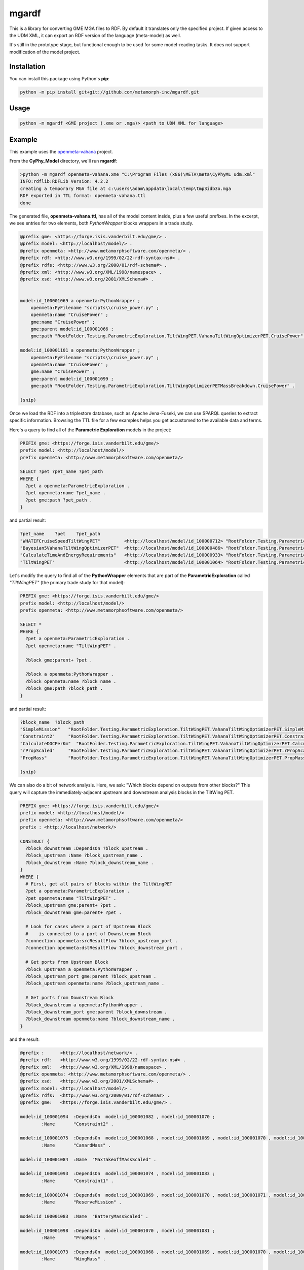 mgardf
======
.. image:: https://ci.appveyor.com/api/projects/status/github/metamorph-inc/mgardf?svg=true
   :target: https://ci.appveyor.com/project/adamnagel/mgardf

This is a library for converting GME MGA files to RDF. By default it translates only the specified project. If given access to the UDM XML, it can export an RDF version of the language (meta-model) as well.

It's still in the prototype stage, but functional enough to be used for some model-reading tasks. It does not support modification of the model project.

Installation
------------
You can install this package using Python's **pip**:

.. code-block::

   python -m pip install git+git://github.com/metamorph-inc/mgardf.git

Usage
-----
.. code-block::

   python -m mgardf <GME project (.xme or .mga)> <path to UDM XML for language>
   
Example
-------
This example uses the `openmeta-vahana <https://github.com/metamorph-inc/openmeta-vahana>`_ project.

From the **CyPhy_Model** directory, we'll run **mgardf**:

.. code-block::
   
   >python -m mgardf openmeta-vahana.xme "C:\Program Files (x86)\META\meta\CyPhyML_udm.xml"
   INFO:rdflib:RDFLib Version: 4.2.2
   creating a temporary MGA file at c:\users\adam\appdata\local\temp\tmp3idb3o.mga
   RDF exported in TTL format: openmeta-vahana.ttl
   done
   
The generated file, **openmeta-vahana.ttl**, has all of the model content inside, plus a few useful prefixes. In the excerpt, we see entries for two elements, both *PythonWrapper* blocks wrappers in a trade study.

.. code-block:: Turtle

   @prefix gme: <https://forge.isis.vanderbilt.edu/gme/> .
   @prefix model: <http://localhost/model/> .
   @prefix openmeta: <http://www.metamorphsoftware.com/openmeta/> .
   @prefix rdf: <http://www.w3.org/1999/02/22-rdf-syntax-ns#> .
   @prefix rdfs: <http://www.w3.org/2000/01/rdf-schema#> .
   @prefix xml: <http://www.w3.org/XML/1998/namespace> .
   @prefix xsd: <http://www.w3.org/2001/XMLSchema#> .

   
   model:id_100001069 a openmeta:PythonWrapper ;
       openmeta:PyFilename "scripts\\cruise_power.py" ;
       openmeta:name "CruisePower" ;
       gme:name "CruisePower" ;
       gme:parent model:id_100001066 ;
       gme:path "RootFolder.Testing.ParametricExploration.TiltWingPET.VahanaTiltWingOptimizerPET.CruisePower" .

   model:id_100001101 a openmeta:PythonWrapper ;
       openmeta:PyFilename "scripts\\cruise_power.py" ;
       openmeta:name "CruisePower" ;
       gme:name "CruisePower" ;
       gme:parent model:id_100001099 ;
       gme:path "RootFolder.Testing.ParametricExploration.TiltWingOptimizerPETMassBreakdown.CruisePower" .
       
   (snip)
   
Once we load the RDF into a triplestore database, such as Apache Jena-Fuseki, we can use SPARQL queries to extract specific information. Browsing the TTL file for a few examples helps you get accustomed to the available data and terms.
       
Here's a query to find all of the **Parametric Exploration** models in the project:

.. code-block:: SPARQL
   
   PREFIX gme: <https://forge.isis.vanderbilt.edu/gme/>
   prefix model: <http://localhost/model/>
   prefix openmeta: <http://www.metamorphsoftware.com/openmeta/>

   SELECT ?pet ?pet_name ?pet_path
   WHERE {
     ?pet a openmeta:ParametricExploration .
     ?pet openmeta:name ?pet_name .
     ?pet gme:path ?pet_path .
   }
   
and partial result:

.. code-block::

   ?pet_name	?pet	?pet_path
   "WHATIFCruiseSpeedTiltWingPET"         <http://localhost/model/id_100000712>	"RootFolder.Testing.ParametricExploration.AdditionalTiltWingPETs.WHATIFCruiseSpeedTiltWingPET"
   "Bayesian5VahanaTiltWingOptimizerPET"  <http://localhost/model/id_100000486>	"RootFolder.Testing.ParametricExploration.Debug.TestBayesianOptimization.Bayesian5VahanaTiltWingOptimizerPET"
   "CalculateTimeAndEnergyRequirements"   <http://localhost/model/id_100000933>	"RootFolder.Testing.ParametricExploration.TiltWingPETOrganized.VahanaTiltWingOptimizerPET.CalculateTimeAndEnergyRequirements"
   "TiltWingPET"                          <http://localhost/model/id_100001064>	"RootFolder.Testing.ParametricExploration.TiltWingPET"
   
Let's modify the query to find all of the **PythonWrapper** elements that are part of the **ParametricExploration** called *"TiltWingPET"* (the primary trade study for that model):

.. code-block:: SPARQL

   PREFIX gme: <https://forge.isis.vanderbilt.edu/gme/>
   prefix model: <http://localhost/model/>
   prefix openmeta: <http://www.metamorphsoftware.com/openmeta/>

   SELECT *
   WHERE {
     ?pet a openmeta:ParametricExploration .
     ?pet openmeta:name "TiltWingPET" .

     ?block gme:parent+ ?pet .

     ?block a openmeta:PythonWrapper .
     ?block openmeta:name ?block_name .
     ?block gme:path ?block_path .
   }
   
and partial result:

.. code-block:: 
   
   ?block_name	?block_path
   "SimpleMission"   "RootFolder.Testing.ParametricExploration.TiltWingPET.VahanaTiltWingOptimizerPET.SimpleMission"
   "Constraint2"     "RootFolder.Testing.ParametricExploration.TiltWingPET.VahanaTiltWingOptimizerPET.Constraint2"
   "CalculateDOCPerKm"	"RootFolder.Testing.ParametricExploration.TiltWingPET.VahanaTiltWingOptimizerPET.CalculateDOCPerKm"
   "rPropScaled"     "RootFolder.Testing.ParametricExploration.TiltWingPET.VahanaTiltWingOptimizerPET.rPropScaled"
   "PropMass"        "RootFolder.Testing.ParametricExploration.TiltWingPET.VahanaTiltWingOptimizerPET.PropMass"
   
   (snip)
   
We can also do a bit of network analysis. Here, we ask: "Which blocks depend on outputs from other blocks?" This query will capture the immediately-adjacent upstream and downstream analysis blocks in the TiltWing PET.

.. code-block:: SPARQL

   PREFIX gme: <https://forge.isis.vanderbilt.edu/gme/>
   prefix model: <http://localhost/model/>
   prefix openmeta: <http://www.metamorphsoftware.com/openmeta/>
   prefix : <http://localhost/network/>

   CONSTRUCT {
     ?block_downstream :DependsOn ?block_upstream .
     ?block_upstream :Name ?block_upstream_name .
     ?block_downstream :Name ?block_downstream_name .
   }
   WHERE {
     # First, get all pairs of blocks within the TiltWingPET
     ?pet a openmeta:ParametricExploration .
     ?pet openmeta:name "TiltWingPET" .
     ?block_upstream gme:parent+ ?pet .
     ?block_downstream gme:parent+ ?pet .

     # Look for cases where a port of Upstream Block
     #    is connected to a port of Downstream Block
     ?connection openmeta:srcResultFlow ?block_upstream_port .
     ?connection openmeta:dstResultFlow ?block_downstream_port .

     # Get ports from Upstream Block
     ?block_upstream a openmeta:PythonWrapper .
     ?block_upstream_port gme:parent ?block_upstream .
     ?block_upstream openmeta:name ?block_upstream_name .

     # Get ports from Downstream Block
     ?block_downstream a openmeta:PythonWrapper .
     ?block_downstream_port gme:parent ?block_downstream .
     ?block_downstream openmeta:name ?block_downstream_name .
   }
   
and the result:

.. code-block:: Turtle
   
   @prefix :      <http://localhost/network/> .
   @prefix rdf:   <http://www.w3.org/1999/02/22-rdf-syntax-ns#> .
   @prefix xml:   <http://www.w3.org/XML/1998/namespace> .
   @prefix openmeta: <http://www.metamorphsoftware.com/openmeta/> .
   @prefix xsd:   <http://www.w3.org/2001/XMLSchema#> .
   @prefix model: <http://localhost/model/> .
   @prefix rdfs:  <http://www.w3.org/2000/01/rdf-schema#> .
   @prefix gme:   <https://forge.isis.vanderbilt.edu/gme/> .

   model:id_100001094  :DependsOn  model:id_100001082 , model:id_100001070 ;
           :Name       "Constraint2" .

   model:id_100001075  :DependsOn  model:id_100001068 , model:id_100001069 , model:id_100001070 , model:id_100001081 ;
           :Name       "CanardMass" .

   model:id_100001084  :Name  "MaxTakeoffMassScaled" .

   model:id_100001093  :DependsOn  model:id_100001074 , model:id_100001083 ;
           :Name       "Constraint1" .

   model:id_100001074  :DependsOn  model:id_100001069 , model:id_100001070 , model:id_100001071 , model:id_100001081 ;
           :Name       "ReserveMission" .

   model:id_100001083  :Name  "BatteryMassScaled" .

   model:id_100001098  :DependsOn  model:id_100001070 , model:id_100001081 ;
           :Name       "PropMass" .

   model:id_100001073  :DependsOn  model:id_100001068 , model:id_100001069 , model:id_100001070 , model:id_100001081 ;
           :Name       "WingMass" .

   model:id_100001079  :DependsOn  model:id_100001069 , model:id_100001081 ;
           :Name       "ToolingCost" .

   model:id_100001082  :Name  "MotorMassScaled" .

   model:id_100001069  :DependsOn  model:id_100001068 , model:id_100001081 ;
           :Name       "CruisePower" .

   model:id_100001072  :DependsOn  model:id_100001069 , model:id_100001070 , model:id_100001081 ;
           :Name       "SimpleMission" .

   model:id_100001078  :DependsOn  model:id_100001075 , model:id_100001083 , model:id_100001082 , model:id_100001077 , model:id_100001098 , model:id_100001076 , model:id_100001084 , model:id_100001073 , model:id_100001070 , model:id_100001081 ;
           :Name       "ConfigWeight" .

   model:id_100001081  :Name  "rPropScaled" .

   model:id_100001068  :DependsOn  model:id_100001084 ;
           :Name       "MassToWeight" .

   model:id_100001071  :DependsOn  model:id_100001068 , model:id_100001069 , model:id_100001081 ;
           :Name       "LoiterPower" .

   model:id_100001077  :DependsOn  model:id_100001068 , model:id_100001069 ;
           :Name       "FuselageMass" .

   model:id_100001080  :DependsOn  model:id_100001082 , model:id_100001078 , model:id_100001083 , model:id_100001079 , model:id_100001081 , model:id_100001072 ;
           :Name       "OperatingCost" .

   model:id_100001067  :DependsOn  model:id_100001080 ;
           :Name       "CalculateDOCPerKm" .

   model:id_100001095  :DependsOn  model:id_100001078 , model:id_100001084 ;
           :Name       "Constraint3" .

   model:id_100001070  :DependsOn  model:id_100001068 , model:id_100001069 , model:id_100001081 ;
           :Name       "HoverPower" .

   model:id_100001076  :DependsOn  model:id_100001069 , model:id_100001070 , model:id_100001081 ;
           :Name       "WireMass" .
